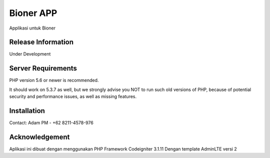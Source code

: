 ###################
Bioner APP
###################

Applikasi untuk Bioner

*******************
Release Information
*******************

Under Development

*******************
Server Requirements
*******************

PHP version 5.6 or newer is recommended.

It should work on 5.3.7 as well, but we strongly advise you NOT to run
such old versions of PHP, because of potential security and performance
issues, as well as missing features.

************
Installation
************

Contact:
Adam PM - +62 8211-4578-976

***************
Acknowledgement
***************

Aplikasi ini dibuat dengan menggunakan PHP Framework Codeigniter 3.1.11
Dengan template AdminLTE versi 2
